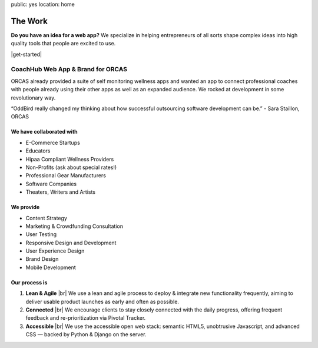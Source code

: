 public: yes
location: home


The Work
========

**Do you have an idea for a web app?** We specialize in helping entrepreneurs of all sorts shape complex ideas into high quality tools that people are excited to use.

|get-started|

.. |get-started| raw:: html

  <a href="/contact/" data-btn="cta">
    Start a conversation about your project »
  </a>


CoachHub Web App & Brand for ORCAS
----------------------------------
ORCAS already provided a suite of self monitoring wellness apps and wanted an app to connect professional coaches with people already using their other apps as well as an expanded audience. We rocked at development in some revolutionary way.

“OddBird really changed my thinking about how successful outsourcing software development can be.”
- Sara Staillon, ORCAS


We have collaborated with
~~~~~~~~~~~~~~~~~~~~~~~~~

- E-Commerce Startups
- Educators
- Hipaa Compliant Wellness Providers
- Non-Profits (ask about special rates!)
- Professional Gear Manufacturers
- Software Companies
- Theaters, Writers and Artists


We provide
~~~~~~~~~~

- Content Strategy
- Marketing & Crowdfunding Consultation
- User Testing
- Responsive Design and Development
- User Experience Design
- Brand Design
- Mobile Development

Our process is
~~~~~~~~~~~~~~

1. **Lean & Agile** |br|
   We use a lean and agile process to deploy & integrate
   new functionality frequently, aiming to deliver usable product
   launches as early and often as possible.

2. **Connected** |br|
   We encourage clients to stay closely connected
   with the daily progress,
   offering frequent feedback and re-prioritization via Pivotal Tracker.

3. **Accessible** |br|
   We use the accessible open web stack:
   semantic HTML5, unobtrusive Javascript, and advanced CSS —
   backed by Python & Django on the server.


.. |br| raw:: html

  <br />

